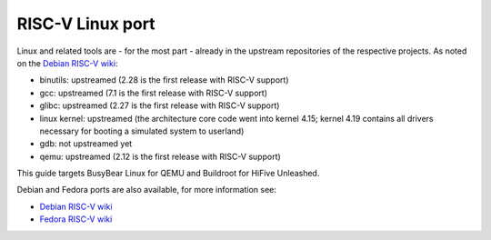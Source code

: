 RISC-V Linux port
=================

Linux and related tools are - for the most part - already in the upstream repositories of the respective projects.
As noted on the `Debian RISC-V wiki`_:

* binutils: upstreamed (2.28 is the first release with RISC-V support)
* gcc: upstreamed (7.1 is the first release with RISC-V support)
* glibc: upstreamed (2.27 is the first release with RISC-V support)
* linux kernel: upstreamed (the architecture core code went into kernel 4.15; kernel 4.19 contains all drivers necessary for booting a simulated system to userland)
* gdb: not upstreamed yet
* qemu: upstreamed (2.12 is the first release with RISC-V support)

This guide targets BusyBear Linux for QEMU and Buildroot for HiFive Unleashed.

Debian and Fedora ports are also available, for more information see:

* `Debian RISC-V wiki`_
* `Fedora RISC-V wiki`_

.. _Debian RISC-V wiki: https://wiki.debian.org/RISC-V
.. _Fedora RISC-V wiki: https://fedoraproject.org/wiki/Architectures/RISC-V
